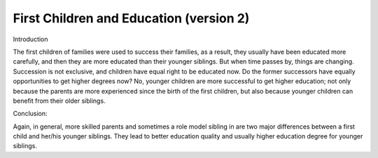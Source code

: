 .. meta::
   :description: Introduction

First Children and Education (version 2)
============================================

.. post:: 7 Feb, 2005
   :tags: culture, family
   :category: English Writing Practice
   :author: me
   :nocomments:

Introduction

The first children of families were used to success their families, as a result, they usually have been educated more carefully, and then they are more educated than their younger siblings. But when time passes by, things are changing. Succession is not exclusive, and children have equal right to be educated now. Do the former successors have equally opportunities to get higher degrees now? No, younger children are more successful to get higher education; not only because the parents are more experienced since the birth of the first children, but also because younger children can benefit from their older siblings.

Conclusion:

Again, in general, more skilled parents and sometimes a role model sibling in are two major differences between a first child and her/his younger siblings. They lead to better education quality and usually higher education degree for younger siblings.
